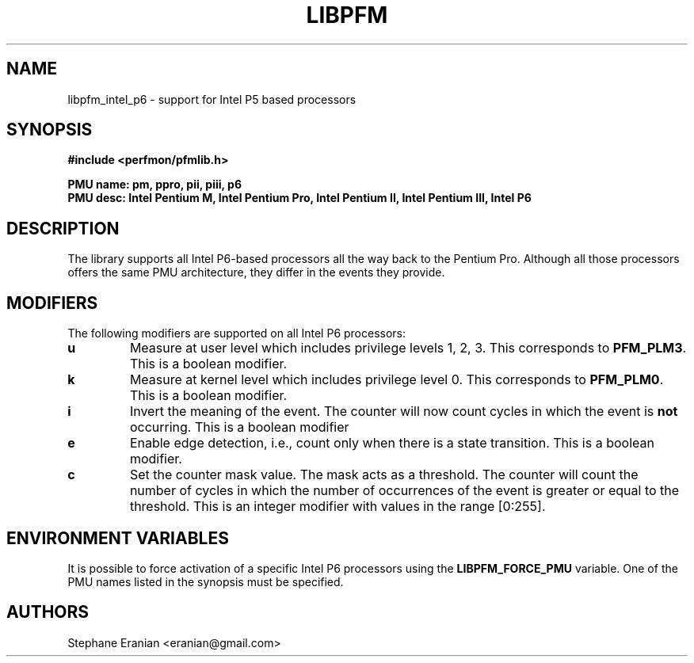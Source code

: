 .TH LIBPFM 4  "September, 2009" "" "Linux Programmer's Manual"
.SH NAME
 libpfm_intel_p6 - support for Intel P5 based processors
.SH SYNOPSIS
.nf
.B #include <perfmon/pfmlib.h>
.sp
.B PMU name: pm, ppro, pii, piii, p6
.B PMU desc: Intel Pentium M, Intel Pentium Pro, Intel Pentium II, Intel Pentium III, Intel P6
.sp
.SH DESCRIPTION
The library supports all Intel P6-based processors all the way back to the Pentium Pro. Although
all those processors offers the same PMU architecture, they differ in the events they provide.

.SH MODIFIERS
The following modifiers are supported on all Intel P6 processors:
.TP
.B u
Measure at user level which includes privilege levels 1, 2, 3. This corresponds to \fBPFM_PLM3\fR.
This is a boolean modifier.
.TP
.B k
Measure at kernel level which includes privilege level 0. This corresponds to \fBPFM_PLM0\fR.
This is a boolean modifier.
.TP
.B i
Invert the meaning of the event. The counter will now count cycles in which the event is \fBnot\fR
occurring. This is a boolean modifier
.TP
.B e
Enable edge detection, i.e., count only when there is a state transition. This is a boolean modifier.
.TP
.B c
Set the counter mask value. The mask acts as a threshold. The counter will count the number of cycles
in which the number of occurrences of the event is greater or equal to the threshold. This is an integer
modifier with values in the range [0:255].

.SH ENVIRONMENT VARIABLES
It is possible to force activation of a specific Intel P6 processors using the \fBLIBPFM_FORCE_PMU\fR variable.
One of the PMU names listed in the synopsis must be specified.
.SH AUTHORS
.nf
Stephane Eranian <eranian@gmail.com>
.if
.PP
